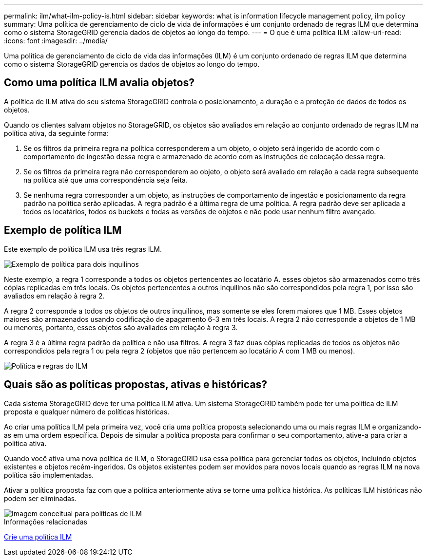 ---
permalink: ilm/what-ilm-policy-is.html 
sidebar: sidebar 
keywords: what is information lifecycle management policy, ilm policy 
summary: Uma política de gerenciamento de ciclo de vida de informações é um conjunto ordenado de regras ILM que determina como o sistema StorageGRID gerencia dados de objetos ao longo do tempo. 
---
= O que é uma política ILM
:allow-uri-read: 
:icons: font
:imagesdir: ../media/


[role="lead"]
Uma política de gerenciamento de ciclo de vida das informações (ILM) é um conjunto ordenado de regras ILM que determina como o sistema StorageGRID gerencia os dados de objetos ao longo do tempo.



== Como uma política ILM avalia objetos?

A política de ILM ativa do seu sistema StorageGRID controla o posicionamento, a duração e a proteção de dados de todos os objetos.

Quando os clientes salvam objetos no StorageGRID, os objetos são avaliados em relação ao conjunto ordenado de regras ILM na política ativa, da seguinte forma:

. Se os filtros da primeira regra na política corresponderem a um objeto, o objeto será ingerido de acordo com o comportamento de ingestão dessa regra e armazenado de acordo com as instruções de colocação dessa regra.
. Se os filtros da primeira regra não corresponderem ao objeto, o objeto será avaliado em relação a cada regra subsequente na política até que uma correspondência seja feita.
. Se nenhuma regra corresponder a um objeto, as instruções de comportamento de ingestão e posicionamento da regra padrão na política serão aplicadas. A regra padrão é a última regra de uma política. A regra padrão deve ser aplicada a todos os locatários, todos os buckets e todas as versões de objetos e não pode usar nenhum filtro avançado.




== Exemplo de política ILM

Este exemplo de política ILM usa três regras ILM.

image::../media/policy_for_two_tenants.png[Exemplo de política para dois inquilinos]

Neste exemplo, a regra 1 corresponde a todos os objetos pertencentes ao locatário A. esses objetos são armazenados como três cópias replicadas em três locais. Os objetos pertencentes a outros inquilinos não são correspondidos pela regra 1, por isso são avaliados em relação à regra 2.

A regra 2 corresponde a todos os objetos de outros inquilinos, mas somente se eles forem maiores que 1 MB. Esses objetos maiores são armazenados usando codificação de apagamento 6-3 em três locais. A regra 2 não corresponde a objetos de 1 MB ou menores, portanto, esses objetos são avaliados em relação à regra 3.

A regra 3 é a última regra padrão da política e não usa filtros. A regra 3 faz duas cópias replicadas de todos os objetos não correspondidos pela regra 1 ou pela regra 2 (objetos que não pertencem ao locatário A com 1 MB ou menos).

image::../media/ilm_policy_and_rules.png[Política e regras do ILM]



== Quais são as políticas propostas, ativas e históricas?

Cada sistema StorageGRID deve ter uma política ILM ativa. Um sistema StorageGRID também pode ter uma política de ILM proposta e qualquer número de políticas históricas.

Ao criar uma política ILM pela primeira vez, você cria uma política proposta selecionando uma ou mais regras ILM e organizando-as em uma ordem específica. Depois de simular a política proposta para confirmar o seu comportamento, ative-a para criar a política ativa.

Quando você ativa uma nova política de ILM, o StorageGRID usa essa política para gerenciar todos os objetos, incluindo objetos existentes e objetos recém-ingeridos. Os objetos existentes podem ser movidos para novos locais quando as regras ILM na nova política são implementadas.

Ativar a política proposta faz com que a política anteriormente ativa se torne uma política histórica. As políticas ILM históricas não podem ser eliminadas.

image::../media/ilm_policies_proposed_active_historical.png[Imagem conceitual para políticas de ILM]

.Informações relacionadas
xref:creating-ilm-policy.adoc[Crie uma política ILM]
